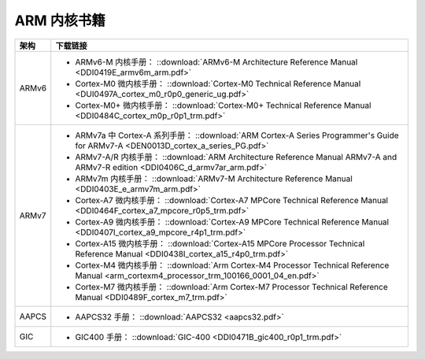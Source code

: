 ================================================================================
ARM 内核书籍
================================================================================



======= ========
架构    下载链接
======= ========
ARMv6   - ARMv6-M 内核手册： ::download:`ARMv6-M Architecture Reference Manual <DDI0419E_armv6m_arm.pdf>`
        - Cortex-M0 微内核手册： ::download:`Cortex-M0 Technical Reference Manual <DUI0497A_cortex_m0_r0p0_generic_ug.pdf>`
        - Cortex-M0+ 微内核手册： ::download:`Cortex-M0+ Technical Reference Manual <DDI0484C_cortex_m0p_r0p1_trm.pdf>`
ARMv7   - ARMv7a 中 Cortex-A 系列手册： ::download:`ARM Cortex-A Series Programmer's Guide for ARMv7-A <DEN0013D_cortex_a_series_PG.pdf>`
        - ARMv7-A/R 内核手册： ::download:`ARM Architecture Reference Manual ARMv7-A and ARMv7-R edition <DDI0406C_d_armv7ar_arm.pdf>`
        - ARMv7m 内核手册： ::download:`ARMv7-M Architecture Reference Manual <DDI0403E_e_armv7m_arm.pdf>` 
        - Cortex-A7 微内核手册： ::download:`Cortex-A7 MPCore Technical Reference Manual <DDI0464F_cortex_a7_mpcore_r0p5_trm.pdf>`
        - Cortex-A9 微内核手册： ::download:`Cortex-A9 MPCore Technical Reference Manual <DDI0407I_cortex_a9_mpcore_r4p1_trm.pdf>`
        - Cortex-A15 微内核手册： ::download:`Cortex-A15 MPCore Processor Technical Reference Manual <DDI0438I_cortex_a15_r4p0_trm.pdf>` 
        - Cortex-M4 微内核手册： ::download:`Arm Cortex-M4 Processor Technical Reference Manual <arm_cortexm4_processor_trm_100166_0001_04_en.pdf>`
        - Cortex-M7 微内核手册： ::download:`Arm Cortex-M7 Processor Technical Reference Manual <DDI0489F_cortex_m7_trm.pdf>` 
AAPCS   - AAPCS32 手册： ::download:`AAPCS32 <aapcs32.pdf>` 
GIC     - GIC400 手册： ::download:`GIC-400 <DDI0471B_gic400_r0p1_trm.pdf>` 
======= ========







